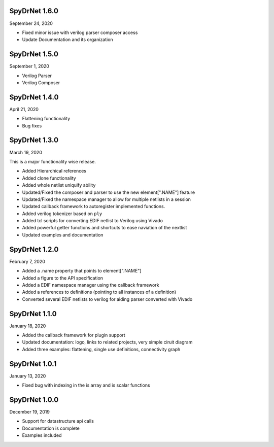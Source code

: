 SpyDrNet 1.6.0
--------------
September 24, 2020

* Fixed minor issue with verilog parser composer access
* Update Documentation and its organization

SpyDrNet 1.5.0
--------------
September 1, 2020

* Verilog Parser
* Verilog Composer

SpyDrNet 1.4.0
--------------
April 21, 2020

* Flattening functionality
* Bug fixes

SpyDrNet 1.3.0
--------------
March 19, 2020

This is a major functionality wise release.

* Added Hierarchical references
* Added clone functionality
* Added whole netlist uniquify ability
* Updated/Fixed the composer and parser to use the new element[".NAME"] feature
* Updated/Fixed the namespace manager to allow for multiple netlists in a session
* Updated callback framework to autoregister implemented functions.
* Added verilog tokenizer based on ``ply``
* Added tcl scripts for converting EDIF netlist to Verilog using Vivado
* Added powerful getter functions and shortcuts to ease naviation of the nextlist
* Updated examples and documentation

SpyDrNet 1.2.0
--------------
February 7, 2020

* Added a .name property that points to element[".NAME"]
* Added a figure to the API specification
* Added a EDIF namespace manager using the callback framework
* Added a references to definitions (pointing to all instances of a definition)
* Converted several EDIF netlists to verilog for aiding parser converted with Vivado

SpyDrNet 1.1.0
--------------
January 18, 2020

* Added the callback framework for plugin support
* Updated documentation: logo, links to related projects, very simple ciruit diagram
* Added three examples: flattening, single use definitions, connectivity graph

SpyDrNet 1.0.1
--------------
January 13, 2020

* Fixed bug with indexing in the is array and is scalar functions

SpyDrNet 1.0.0
--------------
December 19, 2019

* Support for datastructure api calls
* Documentation is complete
* Examples included
